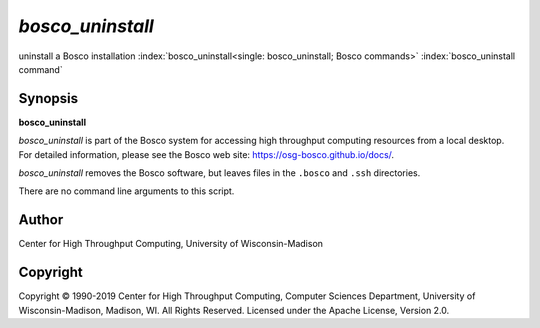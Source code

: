 *bosco_uninstall*
==================

uninstall a Bosco installation
:index:`bosco_uninstall<single: bosco_uninstall; Bosco commands>`
:index:`bosco_uninstall command`

Synopsis
--------

**bosco_uninstall**

*bosco_uninstall* is part of the Bosco system for accessing high
throughput computing resources from a local desktop. For detailed
information, please see the Bosco web site:
`https://osg-bosco.github.io/docs/ <https://osg-bosco.github.io/docs/>`_.

*bosco_uninstall* removes the Bosco software, but leaves files in the
``.bosco`` and ``.ssh`` directories.

There are no command line arguments to this script.

Author
------

Center for High Throughput Computing, University of Wisconsin-Madison

Copyright
---------

Copyright © 1990-2019 Center for High Throughput Computing, Computer
Sciences Department, University of Wisconsin-Madison, Madison, WI. All
Rights Reserved. Licensed under the Apache License, Version 2.0.


